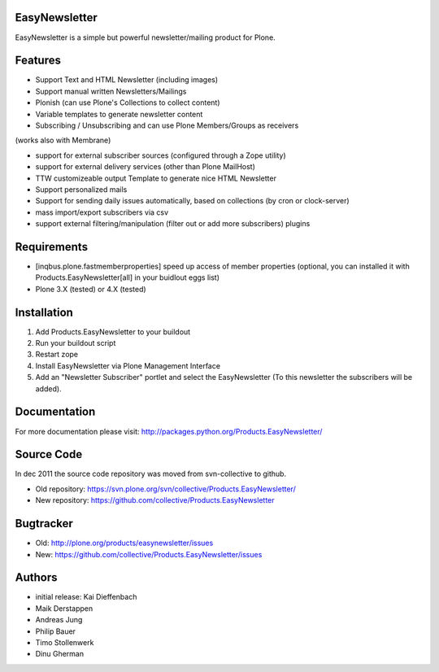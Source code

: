 EasyNewsletter
==============

EasyNewsletter is a simple but powerful newsletter/mailing product for Plone.


Features
========

* Support Text and HTML Newsletter (including images)

* Support manual written Newsletters/Mailings

* Plonish (can use Plone's Collections to collect content)

* Variable templates to generate newsletter content

* Subscribing / Unsubscribing and can use Plone Members/Groups as receivers
(works also with Membrane)

* support for external subscriber sources (configured through a Zope utility)

* support for external delivery services (other than Plone MailHost)

* TTW customizeable output Template to generate nice HTML Newsletter

* Support personalized mails

* Support for sending daily issues automatically, based on collections
  (by cron or clock-server)

* mass import/export subscribers via csv

* support external filtering/manipulation (filter out or add more subscribers) plugins

Requirements
============

* [inqbus.plone.fastmemberproperties] speed up access of member properties
  (optional, you can installed it with Products.EasyNewsletter[all] in your
  buidlout eggs list)

* Plone 3.X (tested) or 4.X (tested)

Installation
============

1. Add Products.EasyNewsletter to your buildout

2. Run your buildout script

3. Restart zope

4. Install EasyNewsletter via Plone Management Interface

5. Add an "Newsletter Subscriber" portlet and select the EasyNewsletter
   (To this newsletter the subscribers will be added).


Documentation
=============

For more documentation please visit: http://packages.python.org/Products.EasyNewsletter/


Source Code
===========

In dec 2011 the source code repository was moved from svn-collective to github.

* Old repository: https://svn.plone.org/svn/collective/Products.EasyNewsletter/
* New repository: https://github.com/collective/Products.EasyNewsletter


Bugtracker
==========

* Old: http://plone.org/products/easynewsletter/issues
* New: https://github.com/collective/Products.EasyNewsletter/issues


Authors
=======

* initial release: Kai Dieffenbach
* Maik Derstappen
* Andreas Jung
* Philip Bauer
* Timo Stollenwerk
* Dinu Gherman
